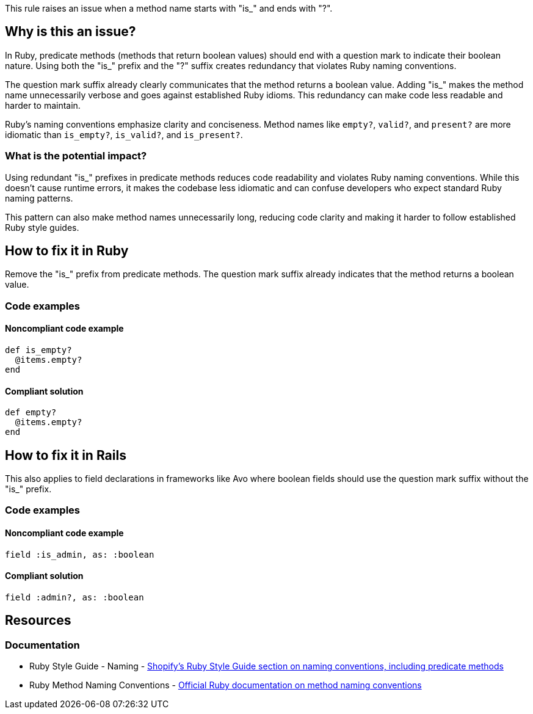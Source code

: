 This rule raises an issue when a method name starts with "is_" and ends with "?".

== Why is this an issue?

In Ruby, predicate methods (methods that return boolean values) should end with a question mark to indicate their boolean nature. Using both the "is_" prefix and the "?" suffix creates redundancy that violates Ruby naming conventions.

The question mark suffix already clearly communicates that the method returns a boolean value. Adding "is_" makes the method name unnecessarily verbose and goes against established Ruby idioms. This redundancy can make code less readable and harder to maintain.

Ruby's naming conventions emphasize clarity and conciseness. Method names like `empty?`, `valid?`, and `present?` are more idiomatic than `is_empty?`, `is_valid?`, and `is_present?`.

=== What is the potential impact?

Using redundant "is_" prefixes in predicate methods reduces code readability and violates Ruby naming conventions. While this doesn't cause runtime errors, it makes the codebase less idiomatic and can confuse developers who expect standard Ruby naming patterns.

This pattern can also make method names unnecessarily long, reducing code clarity and making it harder to follow established Ruby style guides.

== How to fix it in Ruby

Remove the "is_" prefix from predicate methods. The question mark suffix already indicates that the method returns a boolean value.

=== Code examples

==== Noncompliant code example

[source,ruby,diff-id=1,diff-type=noncompliant]
----
def is_empty?
  @items.empty?
end
----

==== Compliant solution

[source,ruby,diff-id=1,diff-type=compliant]
----
def empty?
  @items.empty?
end
----

== How to fix it in Rails

This also applies to field declarations in frameworks like Avo where boolean fields should use the question mark suffix without the "is_" prefix.

=== Code examples

==== Noncompliant code example

[source,ruby,diff-id=2,diff-type=noncompliant]
----
field :is_admin, as: :boolean
----

==== Compliant solution

[source,ruby,diff-id=2,diff-type=compliant]
----
field :admin?, as: :boolean
----

== Resources

=== Documentation

 * Ruby Style Guide - Naming - https://ruby-style-guide.shopify.dev/#naming[Shopify's Ruby Style Guide section on naming conventions, including predicate methods]

 * Ruby Method Naming Conventions - https://ruby-doc.org/core/doc/syntax/methods_rdoc.html[Official Ruby documentation on method naming conventions]
